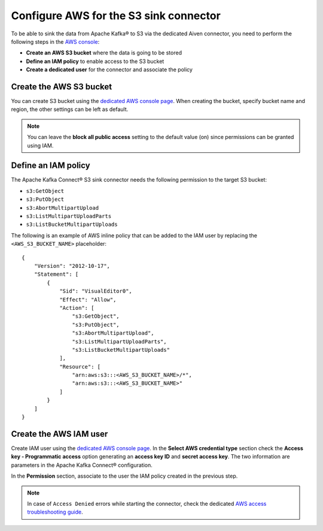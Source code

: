 Configure AWS for the S3 sink connector
=======================================

To be able to sink the data from Apache Kafka® to S3 via the dedicated Aiven connector, you need to perform the following steps in the `AWS console <https://s3.console.aws.amazon.com/>`_:

* **Create an AWS S3 bucket** where the data is going to be stored
* **Define an IAM policy** to enable access to the S3 bucket
* **Create a dedicated user** for the connector and associate the policy


Create the AWS S3 bucket
------------------------

You can create S3 bucket using the `dedicated AWS console page <https://s3.console.aws.amazon.com/>`_. When creating the bucket, specify bucket name and region, the other settings can be left as default. 

.. Note::

    You can leave the **block all public access** setting to the default value (on) since permissions can be granted using IAM.

Define an IAM policy
--------------------

The Apache Kafka Connect® S3 sink connector needs the following permission to the target S3 bucket:

* ``s3:GetObject``
* ``s3:PutObject``
* ``s3:AbortMultipartUpload``
* ``s3:ListMultipartUploadParts``
* ``s3:ListBucketMultipartUploads``

The following is an example of AWS inline policy that can be added to the IAM user by replacing the ``<AWS_S3_BUCKET_NAME>`` placeholder:

::

    {
        "Version": "2012-10-17",
        "Statement": [
            {
                "Sid": "VisualEditor0",
                "Effect": "Allow",
                "Action": [
                    "s3:GetObject",
                    "s3:PutObject",
                    "s3:AbortMultipartUpload",
                    "s3:ListMultipartUploadParts",
                    "s3:ListBucketMultipartUploads"
                ],
                "Resource": [
                    "arn:aws:s3:::<AWS_S3_BUCKET_NAME>/*",
                    "arn:aws:s3:::<AWS_S3_BUCKET_NAME>"
                ]
            }
        ]
    }


Create the AWS IAM user
-----------------------

Create IAM user using the `dedicated AWS console page <https://console.aws.amazon.com/iamv2/home?#/users>`_. In the **Select AWS credential type** section check the **Access key - Programmatic access** option generating an **access key ID** and **secret access key**. The two information are parameters in the Apache Kafka Connect® configuration.

In the **Permission** section, associate to the user the IAM policy created in the previous step.

.. Note::

    In case of ``Access Denied`` errors while starting the connector, check the dedicated `AWS access troubleshooting guide <https://aws.amazon.com/premiumsupport/knowledge-center/s3-troubleshoot-403/>`_.
